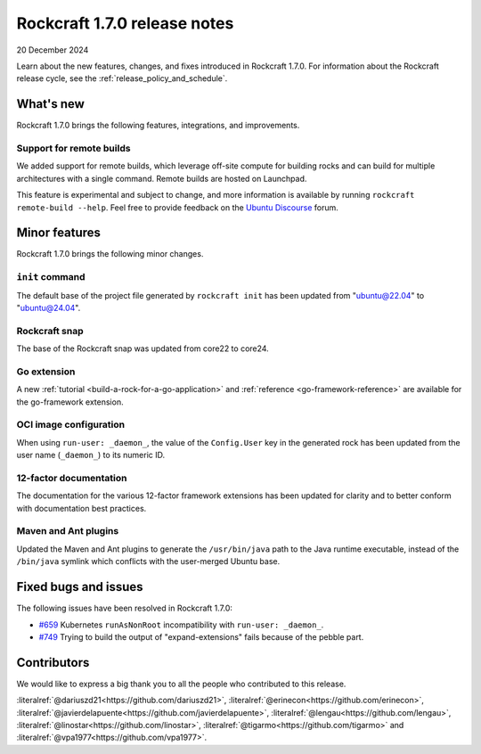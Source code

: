.. _release-1.7.0:

Rockcraft 1.7.0 release notes
=============================

20 December 2024

Learn about the new features, changes, and fixes introduced in Rockcraft 1.7.0.
For information about the Rockcraft release cycle, see the
:ref:`release_policy_and_schedule`.


What's new
----------

Rockcraft 1.7.0 brings the following features, integrations, and improvements.


Support for remote builds
~~~~~~~~~~~~~~~~~~~~~~~~~

We added support for remote builds, which leverage off-site compute for
building rocks and can build for multiple architectures with a single command.
Remote builds are hosted on Launchpad.

This feature is experimental and subject to change, and more information is
available by running ``rockcraft remote-build --help``. Feel free to provide
feedback on the `Ubuntu Discourse`_ forum.

Minor features
--------------

Rockcraft 1.7.0 brings the following minor changes.


``init`` command
~~~~~~~~~~~~~~~~

The default base of the project file generated by ``rockcraft init`` has been
updated from "ubuntu@22.04" to "ubuntu@24.04".


Rockcraft snap
~~~~~~~~~~~~~~

The base of the Rockcraft snap was updated from core22 to core24.


Go extension
~~~~~~~~~~~~

A new :ref:`tutorial <build-a-rock-for-a-go-application>` and :ref:`reference
<go-framework-reference>` are available for the go-framework extension.


OCI image configuration
~~~~~~~~~~~~~~~~~~~~~~~

When using ``run-user: _daemon_``, the value of the ``Config.User`` key in the
generated rock has been updated from the user name (``_daemon_``) to its
numeric ID.


12-factor documentation
~~~~~~~~~~~~~~~~~~~~~~~

The documentation for the various 12-factor framework extensions has been
updated for clarity and to better conform with documentation best practices.


Maven and Ant plugins
~~~~~~~~~~~~~~~~~~~~~

Updated the Maven and Ant plugins to generate the ``/usr/bin/java`` path to
the Java runtime executable, instead of the ``/bin/java`` symlink which
conflicts with the user-merged Ubuntu base.


Fixed bugs and issues
---------------------

The following issues have been resolved in Rockcraft 1.7.0:

- `#659`_ Kubernetes ``runAsNonRoot`` incompatibility with
  ``run-user: _daemon_``.
- `#749`_ Trying to build the output of "expand-extensions" fails because of the
  pebble part.


Contributors
------------

We would like to express a big thank you to all the people who contributed to
this release.

:literalref:`@dariuszd21<https://github.com/dariuszd21>`,
:literalref:`@erinecon<https://github.com/erinecon>`,
:literalref:`@javierdelapuente<https://github.com/javierdelapuente>`,
:literalref:`@lengau<https://github.com/lengau>`,
:literalref:`@linostar<https://github.com/linostar>`,
:literalref:`@tigarmo<https://github.com/tigarmo>`
and :literalref:`@vpa1977<https://github.com/vpa1977>`.

.. _Ubuntu Discourse: https://discourse.ubuntu.com/c/rocks/rockcraft/118

.. _#659: https://github.com/canonical/rockcraft/issues/659
.. _#749: https://github.com/canonical/rockcraft/issues/659
